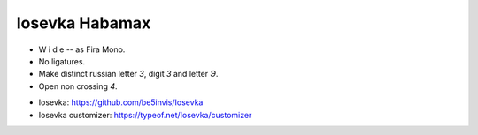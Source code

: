 Iosevka Habamax
===============

- W i d e -- as Fira Mono.
- No ligatures.
- Make distinct russian letter `З`, digit `3` and letter `Э`.
- Open non crossing `4`.

.. image:: https://user-images.githubusercontent.com/234774/192962860-4a3baa30-e973-433b-bd0c-b41895c296ce.png

- Iosevka: https://github.com/be5invis/Iosevka
- Iosevka customizer: https://typeof.net/Iosevka/customizer
